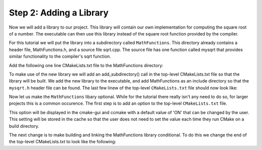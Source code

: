 Step 2: Adding a Library
========================
Now we will add a library to our project. This library will contain
our own implementation for computing the square root of a number.
The executable can then use this library instead of the square root
function provided by the compiler.

For this tutorial we will put the library into a subdirectory called
``MathFunctions``. This directory already contains a header file,
MathFunctions.h, and a source file sqrt.cpp. The source file has one
function called mysqrt that provides similar functionality to the
compiler's sqrt function.

Add the following one line CMakeLists.txt file to the MathFunctions
directory:

.. code-block::
  add_library(MathFunctions mysqrt.cpp)

To make use of the new library we will add an add_subdirectory() call
in the top-level CMakeLists.txt file so that the library will be built.
We add the new library to the executable, and add MathFunctions as an
include directory so that the ``mysqrt.h`` header file can be found.
The last few linew of the top-level ``CMakeLists.txt`` file should now
look like:

.. code-blocks::

  # Add the MathFunctions library
  add_subdirectory(MathFunctions) 

  # Add the executable
  add_executable(Tutorial tutorial.cpp)

  # Add the binary tree to search path for include files
  # so that we will find TutorialConfig.h
  target_include_directories(Tutorial PUBLIC
                             "{PROJECT_BINARY_DIR}"
                             "{PROJECT_SOURCE_DIR}/MathFunctions")

Now let us make the ``MathFunctions`` libary optional. While for the tutorial
there really isn't any need to do so, for larger projects this is a common
occurence. The first step is to add an option to the top-level ``CMakeLists.txt``
file.

.. code-blocks::

  option(USE_MYMATH "Use tutorial provided math implementation" ON)

  # condigure a header file to pass some of the CMake settings
  # to the source code
  configure_file(TurorialConfig.h.in TutorialConfig.h)


This option will be displayed in the cmake-gui and ccmake with a default
value of 'ON' that can be changed by the user. This setting will be stored
in the cache so that the user does not need to set the value each time they
run CMake on a build directory.

The next change is to make building and linking the MathFunctions library
conditional. To do this we change the end of the top-level CMakeLists.txt
to look like the following:

.. code-blocks::

  if (USE_MYMATH)
    add_subdirectory(MathFunctions)
    list(APPEND EXTRA_LIBS MathFunctions)
    list(APPEND EXTRA_INCLUDES "${PROJECT_SOURCE_DIR}/MathFunctions")
  endif()

  # Add the executable
  add_executable(Tutorial tutorial.cpp)

  target_link_libraries(Tutorial PUBLIC ${EXTRA_LIBS})

  # add the binary tree to the search path for include files
  # so that we will find TutorialCOnfig.h
  target_include_directories(Tutorial PUBLIC
                             "${PROJECT_BINARY_DIR}"
                             ${EXTRA_INCLUDES})

